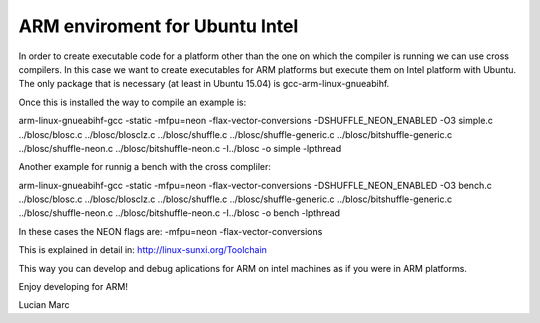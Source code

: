 ARM enviroment for Ubuntu Intel
================================

In order to create executable code for a platform other than the one on 
which the compiler is running we can use cross compilers. In this case we
want to create executables for ARM platforms but execute them on
Intel platform with Ubuntu. The only package that is necessary 
(at least in Ubuntu 15.04) is gcc-arm-linux-gnueabihf.

Once this is installed the way to compile an example is:

arm-linux-gnueabihf-gcc -static  -mfpu=neon -flax-vector-conversions -DSHUFFLE_NEON_ENABLED -O3 simple.c ../blosc/blosc.c ../blosc/blosclz.c ../blosc/shuffle.c ../blosc/shuffle-generic.c ../blosc/bitshuffle-generic.c ../blosc/shuffle-neon.c ../blosc/bitshuffle-neon.c -I../blosc -o simple -lpthread

Another example for runnig a bench with the cross compliler: 

arm-linux-gnueabihf-gcc -static  -mfpu=neon -flax-vector-conversions -DSHUFFLE_NEON_ENABLED -O3 bench.c  ../blosc/blosc.c ../blosc/blosclz.c ../blosc/shuffle.c ../blosc/shuffle-generic.c ../blosc/bitshuffle-generic.c ../blosc/shuffle-neon.c ../blosc/bitshuffle-neon.c -I../blosc -o bench -lpthread

In these cases the NEON flags are: -mfpu=neon -flax-vector-conversions

This is explained in detail in: http://linux-sunxi.org/Toolchain

This way you can develop and debug aplications for ARM on intel machines as if 
you were in ARM platforms.

Enjoy developing for ARM!

Lucian Marc
